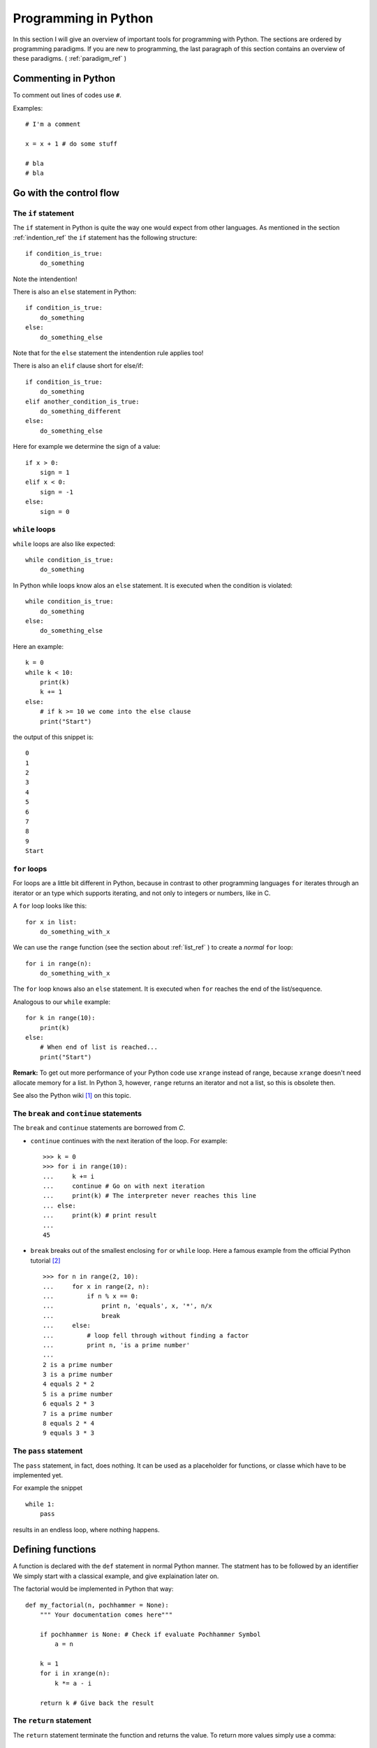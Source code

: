 Programming in Python
===========================================

In this section I will give an overview of important tools for programming with
Python. The sections are ordered by programming paradigms.
If you are new to programming, the last paragraph of this section 
contains an overview of these paradigms. ( :ref:`paradigm_ref` )

Commenting in Python
-------------------------------------------

To comment out lines of codes use ``#``.

Examples::

  # I'm a comment
  
  x = x + 1 # do some stuff
  
  # bla
  # bla

.. _control_flow_ref:

Go with the control flow
-------------------------------------------

The ``if`` statement
"""""""""""""""""""""""""""""""""""""""""""

The ``if`` statement in Python is quite the way one would
expect from other languages.
As mentioned in the section :ref:`indention_ref` the ``if`` statement
has the following structure::

  if condition_is_true:
      do_something

Note the intendention!

There is also an ``else`` statement in Python::

  if condition_is_true:
      do_something
  else:
      do_something_else

Note that for the ``else`` statement the intendention rule applies
too!

There is also an ``elif`` clause short for else/if::

    if condition_is_true:
        do_something
    elif another_condition_is_true:
        do_something_different
    else:
        do_something_else

Here for example we determine the sign of a value::

  if x > 0:
      sign = 1
  elif x < 0:
      sign = -1
  else:
      sign = 0

``while`` loops
"""""""""""""""""""""""""""""""""""""""""""""

``while`` loops are also like expected::

  while condition_is_true:
      do_something

In Python while loops know alos an ``else`` statement.
It is executed when the condition is violated::

  while condition_is_true:
      do_something
  else:
      do_something_else

Here an example::

  k = 0
  while k < 10:
      print(k)
      k += 1
  else:
      # if k >= 10 we come into the else clause
      print("Start")

the output of this snippet is::

  0
  1
  2
  3
  4
  5
  6
  7
  8
  9
  Start

``for`` loops
"""""""""""""""""""""""""""""""""""""""""""""""""

For loops are a little bit different in Python,
because in contrast to other programming languages
``for`` iterates through an iterator or an type which supports
iterating, and not only to integers
or numbers, like in C.

A ``for`` loop looks like this::

  for x in list:
      do_something_with_x

We can use the ``range`` function (see the section about
:ref:`list_ref` ) to create a *normal* ``for`` loop::

  for i in range(n):
      do_something_with_x

The ``for`` loop knows also an ``else`` statement. It is executed when
``for`` reaches the end of the list/sequence. 

Analogous to our ``while`` example::

  for k in range(10):
      print(k)
  else: 
      # When end of list is reached...
      print("Start")

**Remark:** To get out more performance of your Python code use
``xrange`` instead of range, because ``xrange`` doesn't need allocate
memory for a list. In Python 3, however, ``range`` returns an iterator
and not a list, so this is obsolete then.

See also the Python wiki [#]_ on this topic.

The ``break`` and ``continue`` statements
""""""""""""""""""""""""""""""""""""""""""""

The ``break`` and ``continue`` statements are borrowed from *C*.

* ``continue`` continues with the next iteration of the loop.
  For example::

    >>> k = 0
    >>> for i in range(10):
    ...     k += i
    ...     continue # Go on with next iteration
    ...     print(k) # The interpreter never reaches this line
    ... else:
    ...     print(k) # print result
    ... 
    45

* ``break`` breaks out of the smallest enclosing ``for`` or ``while``
  loop.
  Here a famous example from the official Python tutorial [#]_ ::

    >>> for n in range(2, 10):
    ...     for x in range(2, n):
    ...         if n % x == 0:
    ...             print n, 'equals', x, '*', n/x
    ...             break
    ...     else:
    ...         # loop fell through without finding a factor
    ...         print n, 'is a prime number'
    ...
    2 is a prime number
    3 is a prime number
    4 equals 2 * 2
    5 is a prime number
    6 equals 2 * 3
    7 is a prime number
    8 equals 2 * 4
    9 equals 3 * 3


The ``pass`` statement
"""""""""""""""""""""""""""""""""""""""""""

The ``pass`` statement, in fact, does nothing.
It can be used as a placeholder for functions,
or classe which have to be implemented yet.

For example the snippet
::

  while 1:
      pass

results in an endless loop, where nothing happens.  

Defining functions
--------------------------------------------------

A function is declared with the ``def`` statement in normal Python
manner.
The statment has to be followed by an identifier
We simply start with a classical example, and give explaination later on.

The factorial would be implemented in Python that way::

  def my_factorial(n, pochhammer = None):
      """ Your documentation comes here"""
      
      if pochhammer is None: # Check if evaluate Pochhammer Symbol
          a = n

      k = 1
      for i in xrange(n):
          k *= a - i

      return k # Give back the result

The ``return`` statement
""""""""""""""""""""""""""""""""""""""""

The ``return`` statement terminate the function and returns the value.
To return more values simply use a comma::

  def f(x,y):
    return 2*x, 3*y

Python return them as a tuple::

  >>> a = f(2,3)
  >>> a
  (4, 9)

If you dont want to store them in a
tuple simple use more identifiers seperated by a comma::

  >>> b,c  = f(2,3)
  >>> b
  4
  >>> c
  9

``return`` without an expression returns ``None``

Variables (inside functions)
"""""""""""""""""""""""""""""""""""""""""""""""""""""""""
Variables within a function are all local, except they are 
defined outside of the code block::

  >>> x = 1      # declared outside of the function
  >>> def f():
  ...     a = 2    # declared inside of the function
  ...     print(x) # can be called within the function
  ... 
  >>> f()
  1
  >>> a # not defined outside of the function
  Traceback (most recent call last):
    File "<stdin>", line 1, in <module>
  NameError: name 'a' is not defined
   But you can't assign values
  to a global variable within a function


But you can't assign a global varaible a new value within a function::

  >>> x = 1
  >>> def f():
  ...     x = 2
  ...     print(x)
  ... 
  >>> f()
  2
  >>> x
  1

except you use the ``global`` statement::

  >>> global Bad    # Declare identifier as global
  >>> Bad = 1       
  >>> def f():
  ...     global Bad  # Tell the function Bad is global 
  ...     Bad = 2
  ...     print(Bad)
  ... 
  >>> Bad
  1
  >>> f()
  2
  >>> Bad
  2

but I would avoid this as much as possible...


Default values and keyword arguments
"""""""""""""""""""""""""""""""""""""""""""""""""""""""""

Python allows to define functions with default values::

  >>> def answering(name, mission, answer="I don't know"):
  ...     print("What iss your name?")
  ...     print(name)
  ...     print("What iss your mission?")
  ...     print(mission)
  ...     if answer == "I don't know":
  ...         print(answer + " Ahhhhhhhhhh!")
  ...     else:
  ...         print(answer)
  ...         print("You may pass")
  ... 
  >>> answering("Gallahad", "The search for the holy grail")
  What's your name?
  Gallahad
  What's your mission?
  The search for the holy grail
  I dont know Ahhhhhhhhhh!
  >>> answering("Lancelot", "The search for the holy grail", "Blue")
  What's your name?
  Lancelot
  What's your mission?
  The search for the holy grail
  Blue
  You may pass

You can also call them with keyword arguments::

  >>> answering("Lancelot", "The search for the holy grail", answer = "Blue")
  What's your name?
  Lancelot
  What's your mission?
  The search for the holy grail
  Blue
  You may pass

This can be quite useful. For example you want to define a function,
with several options::

  def f(x,y, offset_x = 0, offset_y = 0):
      return 2*x + 2*y + offset_x - offset_y

Now we can call the offset_y variable directly, without setting a
value for offset_x::

   >>> f(0,0,1)
   1
   >>> f(0,0,offset_y = 1)
   -1  

**Important**: A non keyword argument cannot follow a keyword argument::

  >>> f(offset_x = 1,0)
    File "<stdin>", line 1
  SyntaxError: non-keyword arg after keyword arg

This also applies for the definition of the function::

  >>> def g(y = 1,x):
  ...     return x + y
  ... 
    File "<stdin>", line 1
  SyntaxError: non-default argument follows default argument

Calls with lists and dictionaries
"""""""""""""""""""""""""""""""""""""""""""""""""""""""""

A function be called with arbitrary many arguments using the
``*`` symbol::

  >>> def sum_up(offset = 0, *summands):
  ...     k = offset
  ...     for x in summands:
  ...         k += x
  ...     return k
  ... 
  >>> sum_up(1)
  1
  >>> sum_up(1,2)
  3
  >>> sum_up(1,2,3)
  6
  >>> sum_up(1,2,3,4)
  10

What happens here? Python wraps all additional arguments into a tuple,
which is identified with the keywords after the ``*``. Very often
as convention ``*args`` is used.

One also can use different types of keywords, and surpass them as
dictionary. Here again an example from the Python documentation::

   def cheeseshop(kind, *arguments, **keywords):
       print "-- Do you have any", kind, "?"
       print "-- I'm sorry, we're all out of", kind
       for arg in arguments:
           print arg
       print "-" * 40
       keys = sorted(keywords.keys())
       for kw in keys:
           print kw, ":", keywords[kw]

It could be called like this::

   cheeseshop("Limburger", "It's very runny, sir.",
              "It's really very, VERY runny, sir.",
              shopkeeper='Michael Palin',
              client="John Cleese",
              sketch="Cheese Shop Sketch")

and of course it would print::

   -- Do you have any Limburger ?
   -- I'm sorry, we're all out of Limburger
   It's very runny, sir.
   It's really very, VERY runny, sir.
   ----------------------------------------
   client : John Cleese
   shopkeeper : Michael Palin
   sketch : Cheese Shop Sketch

Be aware that ``**name`` has to come after ``*name`` (if there is one).

**Remark** The ``*`` operator can be used to unpack contents of a list
and give them to a function as well::

  >>> def f(x,y):
  ...     return x+y
  ... 
  >>> liste = [1,2]
  >>> f(*liste)
  3

Docstrings
"""""""""""""""""""""""""""""""""""""""""""""""""""""""""

Docstrings are optional, and come right after the definition of the
function. A docstring is simply a string. Here is an example::

  >>> def doubling(x):
  ...   """I'm doubling stuff!
  ...      Yes it's true!"""
  ...   return 2*x
  ...  
  >>> print doubling.__doc__
  I'm doubling stuff!
       Yes it's true!

There are many powerful tools like Sphinx, where you can use your
docstrings for creating documentation of your code, or tools for
automatic testing, which read take the docstring as input.


Other ways to define functions
""""""""""""""""""""""""""""""""""""""""""""""""""""""""""

There are also some other ways to define functions in Python.
One would to be write them in one line, and seperate the different
operations with a semicolon::

  >>> def f(x): y = 2*x; return y
  ... 
  >>> f(2)
  4

Another way is the :math:`\lambda` statement::

  f = lambda x: 2*x

One key difference is, that :math:`lambda` has no return statement,
and it can contain only one expression.

In fact lambda returns a function, and is only syntactic sugar,
but it often is very handy.

But lambda can take more than one variable::

  lambda x,y: x + y

**Note:** In older versions of Python 2 lambda can unpack tuples::

  lambda (x,y): x + y

is valid in older versions of Python 2, but not in Python 2.6!
In Python 2.6 or above one has to write
::
  
  lambda xy_tuple: xy_tuple[0] + xy_tuple[1]

or

::

  lambda x,y: x + y

instead. 

The :math:`\lambda` statement is confusing many people.
Guido Van Rossum himself wanted to remove the :math:`\lambda`
statement from Python 3, but didn't succeed to find a good replacement
[#]_ . As one of it's biggest fans I can only say: Hooray for
:math:`\lambda` !

The reason for the strange naming is that in the early times of
Python, many *Lisp* programmers wanted some functional features 
from *Lisp*, and one of the was :math:`\lambda` .
But it's true origin comes from the :math:`\lambda` calculus [#]_ .

I prefer lambda for some reasons, especially that I can use it inline.
But I wouldn't recommend to use :math:`\lambda` every time, sometimes the
use of the lambda statement is not good readable.

One may argue that using :math:`\lambda` too often creates unreadable code. 
But on the other hand, it has the benefit, that the actual action is
written right there where it is excecuted, and that can be used to
avoid unnecessary comments, especially if you defined the action
several lines before.

In my work I often have to deal with several mathematical operations.
And yes, I prefer it to write::

  lambda x,y,z: x**2*y**3 + z**4

over
::
  
  def square_x_mlt_y_to_pwr_3_add_z_to_pwr_4(x,y,z):
      return x**2*y**3 + z**4

Of course one can also use shorter names like ``help_func1``, or
``help_func2`` .. and forget which one does what... but you also can
overwrite it again, and again.... and break something in an other part
of your code.

Just my 2 cents.


.. _functional_programming_ref:

Functional Programming tools in Python (or hooray for :math:`\lambda` )
------------------------------------------------------------------------

In some sense I'm relaively new to functional programming myself,
in somse sense not, since I use it hidden in some mathemtaical 
languages like Mathematica or Matlab.

Functional programming can be a very powerful tool, and I show here
some of the key features for functional programming in Python.
I follow here the programming guide for functional programming in
Python [#]_. For more advanced techniques and more founded
Background on that topic I refer
to the *Python Functional Programming HOWTO* [#]_


The ``map`` function
""""""""""""""""""""""""""""""""""""""""""""""""""""""""""""""""""""""""

The ``map function`` takes any number on iterables and a function, and
apply the function on the iterables. That means::

  map(f, iter1, iter2,...)

returns
::
  
  [f(iter1[0],iter2[0],..), f(iter1[1],iter2[1],...)...]

For example::

  >>> liste = range(3)
  >>> def f(x): return 2*x
  ... 
  >>> map(f,liste)
  [0, 2, 4]
  >>> def g(x,y): return x*y
  ... 
  >>> map(g,liste,liste)
  [0, 1, 4]

This can be very useful for vectorized operations.
Here again the lambda statement comes in handy::

  map(lambda x: 2*x, liste)

returns again
::

  [0, 2, 4]

The ``reduce`` function
""""""""""""""""""""""""""""""""""""""""""""""""""""""""""""""""""""""""

Reuce takes as input a list, a function and as optional value an
initial value. Reduce do now the following: It takes the first
elements of the list, and apply the function to it, than it applies
the function to the result and the next element in the list, and again
and again... and returns an value. If an initial value is given
this is taken as the first value. This menas now in expressions that
::
  
  reduce(f, liste)

is evaluated as

  ..f(f(f(liste[0],liste[1]),liste[2]),liste[3])..

or 

::
   reduce (f,liste,init)

to

::

  ..f(f(f(init,liste[0]).liste[1]),liste[2])..

Let's calculate the factorial :math:`10!` ::

  reduce(lambda x,y: x*y, range(1,10))

or the doubled factorial::

  reduce(lambda x,y: x*y, range(1,10),2)

**Note** In Python 3 reduce was moved to the ``functools`` module.
It can be backimported via::

  from functools import reduce

The ``filter`` function
""""""""""""""""""""""""""""""""""""""""""""""""""""""""""""""""""""""""

An important tool to select elements from a list is the filter
function. ``filter`` takes a function and a list and returns, the list
of elements for which the function returned true::

  def Is_even(x):
    return (x % 2) == 0

  filter(Is_even,range(10))

returns now::

  [0, 2, 4, 6, 8]

.. _generators_ref:

Generators
"""""""""""""""""""""""""""""""""""""""""""""""""""""""""""""""""""""""""

Generators are like functions, but they give back a sequence of data
instead of a single output. They can be used to write iterators.

To create an generator, simply write a function with the ``def``
statement,
but instead of using ``return`` use ``yield``.

For example
::

  def generate_even(N):
      for n in range(N):
          yield 2*n 

gives back an iterator witch contains all even numbers.

If we now create an iterator we can do all things which we know::

  >>> iterator = generate_even(5)
  >>> list(iterator)
  [0, 2, 4, 6, 8]

One key difference between generators and functions is, that
while in a function call, all local variables are created once
and are destroyed after ``return`` was called. The varaibles
in an generator stay. You can call ``return`` within an generator
as well, but without output, and after it is called the generator 
cannot produce further output.

As an example we write a little program which factors an integer
number with help of functional tools::

  from __future__ import print_function
  
  def find_factors(num):
    """
    Find prime factors of a number iterativly
    """
    # we take advantage of the fact that (i +1)**2 = i**2 + 2*i +1
    i, sqi = 1, 1
    while sqi <= num+1:
        sqi += 2*i + 1
        i += 1  
        k = 0
        while not num % i:
            num /= i
            k += 1
        
        yield i,k

  def print_factors(num_fac):
      if num_fac[1] > 1:
          print(str(num_fac[0]) + "**" + str(num_fac[1]),end = " ")
      else:
          print(num_fac[0],end=" ")
  
  def factorise(num):
      """
      Find prime factors and print them
      """
 
      factor_list = list(find_factors(num))
      def get_power(pair): return pair[1]
      factor_list = filter(get_power, factor_list)
      
      if len(factor_list) is 1 and (factor_list[0])[0] is 1:
          print("PRIME")
      else:   
          print(num, end=" ")
          map(print_factors, factor_list)
          print("")


List Comprehensions
""""""""""""""""""""""""""""""""""""""""""""""""""""""""""""""""""""""""

List comprehensions are often a good alternative to ``map``,
``filter`` and ``lambda``. A list comprehension consists of an
expression followed by an ``for`` clause, which are followed by
zero or more ``for`` and/or ``if`` clauses. The whole thing is
surrounded by rectangular brackets.

Examples::

  >>> vector = range(0,10,2)
  >>> [3*x for x in vector]
  [0, 6, 12, 18, 24]
  >>> [2*x for x in vector if x > 3]
  [8, 12, 16]
  >>> vector1 = range(3)
  >>> vector2 = range(0,6,2)
  >>> [x*y for x in vector1 for y in vector2] # Goes through all combinations
  [0, 0, 0, 0, 2, 4, 0, 4, 8]
  >>> [vector1[i]*vector2[i] for i in range(len(vector1))] # mimic map
  [0, 2, 8]
  >>> map(lambda x,y: x*y,vector1,vector2) #equivalent statement
  [0, 2, 8]

List comprehensions can also be applied to much more complex
expressions, and nested functions.


Objects and classes
------------------------------------------------------------------------

Classes are the basis of every OO language, and Python is no exception.

Definition of classes and basic properties
"""""""""""""""""""""""""""""""""""""""""""""

Classes look quite similar to functions::

  class class_name:
      <statement1>
      <statement2>
      .
      .
      .

We use here complex numbers as an example::

  class my_complex:
      """ Complex numbers as example"""
      nr_instances = 0 # This belongs to the whole class

      def __init__(self,re,im):
          """The init method serves as constructor"""
          
          self.re = re
          self.im = im

          my_complex.nr_instances += 1

      def abs(self):
          """Calculates the absolute value"""
          return self.re**2 + self.im**2

What do we have here. First let's look into the ``__init__`` method,
which is the constructor of an object. The first element is the object
itself. Every function (method) of the class takes itself as first
input parameter. The name ``self`` is only a convention, one can use 
every other identifier. **Important**: ``self`` has to be the first
argument in every class method, even when it is not needed!

So what does our constructor here:

* First the object gets it real and imaginary part, simply
  by setting this class member. 
  In Python the object can be created simply by::

    >>> a = my_complex(2,3)
  
  As seen in the constructor we simply added a new class member to
  the object, and in fact, one can always add new class members as 
  he/she wishes::
  
    >>> a.new = 1
    >>> a.new
    1
  
* The last statement simply adds one to the counter, which counts
  the number of instances. We defined it in the beginning of the class
  before the ``__init__`` function. This counter belongs to the whole class,
  that's the reason why we had to call it with
  ``my_complex.nr_instances``.
  And indeed the counter is global for our class::

    >>> a.nr_instances
    1
    >>> b = my_complex(3,4)
    >>> a.nr_instances
    2
    >>> b.nr_instances
    2

  
The next thing we defined is a class method, in this case the
(squared) absolute value. After creating an instance, we can call
it simply like that::

  >>> a.abs()
  13 
    
Huh what happened to the ``self``? The answer is Python takes the self
argument as default, so you don't have to type it anymore.

Deriving classes from other classes and overloading of methods
"""""""""""""""""""""""""""""""""""""""""""""""""""""""""""""""""""

This is rather easy in Python. To tell the interpreter from which
class he should derive the new class, simple put it into round
brackets. To to overload a certain function simply add it again.

Let's go back to our complex number example. It annoys us, that
the absolute value is squared, but we don't want a new constructor.
So we simply derive The old complex class, and overload the absolute
value::

  class my_new_complex(my_complex):

      def abs(self):
          """Calculates the absolute value"""
          return (self.re**2 + self.im**2)**0.5

What does Python internally? After it checked
which functions are already defined in the new class
it adds all members from the old.
With that logic one also can inherit from multiple base classes.
After checking what's in the new class, it looks what is in the first
class given, then in the second, and so on. 
Consider the for example in the class
::

  new_class(base1,base2,base3)
      pass

the priority order for looking up new methods is new_class-> base1 ->
base2 -> base3 and not new_class -> base3 -> base2 -> base1.

.. _overload_ref: 

Operator overloading
""""""""""""""""""""""""""""""""""""""""""""

In my opinion one of the most powerful features in OO languages, and
the reason why I think Java isn't worth to look at it.

Especially in mathematics one wants to define new algebras or objects
with algebraic operations, to make programs more readable and 
algorithms reusable.

In order to overload operators in Python classes one has only to
add the right methods. Now let's add +, * operations to our complex number
class::

  class my_nice_complex(my_new_complex):

      def __add__(self,other):
          return my_nice_complex(self.re + other.re,self.im + other.im)

      def __mul__(self,other):
          return my_nice_complex(self.re*other.re - self.im*other.im,
                                 self.re*other.im + self.im*other.re) 


The ``__add__`` and ``__mul__`` functions return new objects of
the complex class. The good thing is we can use the normal ``+``
and ``*`` operators::

  >>> a = my_nice_complex(3,4)
  >>> b = my_nice_complex(5,7)
  >>> c = a + b 
  >>> c.re
  8
  >>> c.im
  11 

One can also add additional features like a string representation,
that ``print`` is able to return. Lets add a ``__repr__`` method to
the class::

  class my_nice_complex(my_new_complex):

      def __add__(self,other):
          return my_nice_complex(self.re + other.re,self.im + other.im)
    
      def __mul__(self,other):
          return my_nice_complex(self.re*other.re - self.im*other.im,
                                 self.re*other.im + self.im*other.re) 
    
      def __repr__(self):
          return "{0} + {1}i".format(self.re,self.im)

Now we can print our complex class::

  >>> a = my_nice_complex(3,4)
  >>> print(a)
  3 + 4i

There is a whole bunch of features that can be added to a class.
I refer here to the Python reference manual for a complete list [#]_,
because listing them all here would be too long.

Exceptions
-------------------------------------------

What is an exception? An exception is a special
object (yes exceptions are objects too!) which 
to tell the interpreter that something happended, which
shouldn't have (or sometimes it is expected), then 
the interpreter tells you that it caught an exception.
Of course it is possible to tell the interpreter what to
do when an exception arises. This allows many advanced possibilites
for the programmer.

Python has many builtin exceptions like out of range exceptions
division by zero exceptions and so on. 

Exceptions are a powerful tool in programming languages to
find errors, and provide a safe workflow. Exceptions can also
be used for control flow. In fact handling exceptions can yield
better performance, than many ``if`` statements, because the
interpreter checks *many* ``if`` s but only has to wait for *one*
exception.

Handling exceptions
"""""""""""""""""""""""""""""""""""""""""""""
To catch exceptions us the ``try`` and ``except``
statements::

  try:
      1/0
  except ZeroDivisionError:
      print("I don`t think so, Tim.")


What happens here? The try statement excecutes the following
codeblock. If an exception of the type ZeroDivisionError arises
it executes the code block after the except statement.
Of course one can handle sever different exception types.
Only add more except statments::

  try:
      do_something
  except exception_type1:
      do_that
  except exception_type2, and_exception_type3:
      do_this
  .
  .
  .

With help of the ``raise`` can also force the program to throw
exceptions. For example
::

  >>> raise Exception('spam','eggs')
  Traceback (most recent call last):
    File "<stdin>", line 1, in <module>
  Exception: ('spam', 'eggs')

This is important to throw the correct exceptions of certain types,
with user defined error messages. This makes debugging a lot easier!

There is another possibility in Python: So called clean up actions,
which have to executed at all costs (for example cleaning up allocated
memory). Those can be specified via the ``finally`` statement::

  >>> try:
  ...     raise KeyboardInterrupt
  ... finally:
  ...     print("I don`t think so, Tim.")
  ...
  I don`t think so, Tim.
  Traceback (most recent call last):
    File "<stdin>", line 2, in <module>
  KeyboardInterrupt

Here a more advanced example for exception handling: Let's remember our prime
factor example from the :ref:`generators_ref` section. We want that the
function should only handle integers, so we check this with help of
exceptions::

  from __future__ import print_function
  
  def find_factors(num):
    """
    Find prime factors of a number iterativly
    """

    # we take advantage of the fact that (i +1)**2 = i**2 + 2*i +1
    i, sqi = 1, 1
    while sqi <= num+1:
        sqi += 2*i + 1
        i += 1  
        k = 0
        while not num % i:
            num /= i
            k += 1

        yield i,k

  def print_factors(num_fac):
      if num_fac[1] > 1:
          print(str(num_fac[0]) + "**" + str(num_fac[1]),end = " ")
      else:
          print(num_fac[0],end=" ")
  
  def factorise(value):
      """
      Find prime factors and print them
      """

      try:                             #check if num is an integer
          num = int(value)             #with exceptions
          if num != float(value):     
              raise ValueError
      except (ValueError, TypeError):
          raise ValueError("Can only factorise an integer")
    
      factor_list = list(find_factors(num))
      def get_power(pair): return pair[1]
      factor_list = filter(get_power, factor_list)
      
      if len(factor_list) is 1 and (factor_list[0])[0] is 1:
          print("PRIME")
      else:   
          print(num, end=" ")
          map(print_factors, factor_list)
          print("")
        
Compare this to the last programming example of this page [#]_ , which is
an imperative solution.

For further information on Exceptions see the Python documentation [#]_

Creating new exceptions
"""""""""""""""""""""""""""""""""""""""""""""

Since Exceptions are classes too, they can be simply created by
deriving them from the ``Exception`` base class::

  class ToolTimeException(Exception):
      def __init__(self, stupid_comment):
          self.stupid_comment

      def __str__(self):
          print("\n" + self.stupid_comment +  "\nI don't think so, Tim")
          

Then you can normally raise it::

  >>> raise ToolTimeException("And if you're painting Al's mom, you can \
  ... get it done in a matter of years." )
  Traceback (most recent call last):
    File "<stdin>", line 2, in <module>
  __main__.ToolTimeException
  And if you're painting Al's mom, you can get it done in a matter of years.
  I don't think so, Tim



Modules and Packages
--------------------------------------------

Of course no one wants to type everything into the interpreter all the
time, but safe the programs into files and execute them by calling a
function. We learn how to do this in Python.


Modules
"""""""""""""""""""""""""""""""""""""""""""""""""""""""""""""""""

We alredy dealt indirectly with modules. Modules are several
functions, classes etc. stored in a file with a ``.py`` suffix,
like we did in the *Goodbye World* example.

For example lets write a a file with some functions in it::

  def square(x):
      return x**2

  def cube(x):
      return x**3

Now save them in a file. Let's say ``powers.py``.

Now you can import it into Python with the ``import`` statement::

  import powers

From that on, you can call at's functions::

  >>> powers.square(3)
  9

We called the square function like a class member, and in fact a
module is a *class*.

If one don't want to import a part of a module directly, one
can use the ``from...import`` statement::

  from powers import cube

Now cube can be called directly::

  >>> cube(3)
  27

This is also a great benefit over Matlab: You can do as many functions
as you want into one file. 

Packages
""""""""""""""""""""""""""""""""""""""""""""

To construct trees of modules we can organise them in packages.
To make a package do the following:
Save all modules that should belong to the package into a directory
with the name of the package. Then add an (most times empty) file
named ``__init__.py`` to the folder. For example we want our power
module into an math_stuff package which also holds an module for 
roots of several powers. First we make a directory ``math_stuff``

So we write that module::

  def sqrt(x):
      return x**0.5

  def curt(x):
      return x**(1./3.)

and save it to a file ``roots.py`` in the ``math_stuff`` directory.
Then we create an empty file ``__init__.py`` in that folder.

**Important** make sure to be in the right working directory!
There are several possiblities to do that:

* ``cd`` to your directory in a shell and call Python there. Then the
  current directory is also your working directory.
* In Python, you can achieve that by using the ``chdir`` function from
  the ``os`` module::

    >>> from os import chdir
    >>> chdir("/the/folder/math_stuff_is_in/")  
  
* In IPython or Sage simply use the command cd in the 
  interpreter.

Now you can normally import the powers module by::

  >>> import math_stuff.powers

and call it's functions::

  >>> math_stuff.powers.square(4)
  16

To build subpackages one only has to create a subfolder with
the name of the subpackage and put an ``__init__.py`` file into
a that subfolder, and so on.

There are several more things one can do, for example 
make it possible to import the complete namespace with ``*``::

  >>> from os import *

Now you can use every function and submodule of the ``os`` package,
without typing ``os.whatever``. I personally don't recommand that
because of two reasons:

* If you load to much modules, which have quite similar functions
  (for example every math packages has it's ``sin`` function, then you
  can run into troubles.
* It yields better performance. The more functions and modules are
  loaded the more load has the interpreter to deal with. 

I recommend personally to import explicitly with ``from ... import``
only the functions you actually need. 

For further information see the Python documention [#]_. 


Reading and Writing external files
----------------------------------

To read or writing external files you first have to open it. We
do this with the open function: ``open(filename,mode)``. The modes are
``'r'`` (**r** ead only), ``'w'`` (**w** rite only; a file with the same name will
be deleted), ``'a'`` (**a** ppends data to the end of the file),
``'r+'`` (read and write). Default mode is ``'r'``. Open returns a
object of the type FileObject.

You find more information at the Python documentation [#]_, [#]_

Examples: We write some text to a file, named test_file.txt and store
it in the working directory, containing the following text::

  I am a file. This is my first line
  Second line.
  Third line.

Now let's print it in Python::

  >>> file = open("test_file.txt",'r')
  >>> file.read()
  'I am a file. This is my first line\nSecond line.\nThird line.'  

``read`` prints the content of the file till it reaches it's end,
and returns the content as string.
You can also tell ``read`` to read a certain amount of bytes::

  >>> file = open("test_file.txt",'r')
  >>> file.read(12)
  'I am a file.'  

 
We can also read line for line::

  >>> file = open("test_file.txt",'r')
  >>> file.readline()
  'I am a file. This is my first line\n'
  >>> file.readline()
  'Second line.\n'
  >>> file.readline()
  'Third line.'
  >>> file.readline()
  ''

``readline`` prints the line till it finds ``\n``.
Note that we had to reopen the file, because the we reached the
end of the file after the first read call. With help of the seek
method::

  >>> file = open("test_file.txt",'r')
  >>> file.read(12)
  'I am a file.'
  >>> file.tell()
  12L  

To set a different position we use the ``seek`` method. ``seek`` goes
to number of bytes from the position which is set. As default ``seek``
uses ``0`` (beginning of file; is equivalent to
``os.SEEK_CUR``). Other values are ``1`` (the current position;
os.SEEK_CUR) or ``2`` (end of file; os.SEEK_END).

For example let's read the first line of the file, and jump to the
next line::

  >>> file.seek(0)
  >>> file.readline()
  'I am a file. This is my first line\n'
  >>> file.seek(13,1)
  >>> file.readline()
  'Third line.' 

Alternativley we can use the system's constants::

  >>> file.seek(0)
  >>> from os import SEEK_CUR
  >>> file.readline()
  'I am a file. This is my first line\n'
  >>> file.seek(13,SEEK_CUR)
  >>> file.readline()
  'Third line.'
  
The command ``readlines`` prints the lines from the 
file in a list::

  >>> file.seek(0)
  >>> file.readlines()
  ['I am a file. This is my first line\n', 'Second line.\n', 'Third line.']

To close the file again, use the close method::

  >>> file.close()
  >>> file
  <closed file 'test_file.txt', mode 'r' at 0xb7866b10>

Now let's add a new line to the file::

  >>> file = open("test_file.txt",'a')
  >>> file.write("This is the fourth line.\n")
  >>> file.close()
  >>> file = open("test_file.txt",'r')
  >>> print(file.read())
  I am a file. This is my first line
  Second line.
  Third line.
  This is the fourth line.

We can also do that interactively::

  >>> file = open("test_file.txt",'r+')
  >>> file.seek(0,2)
  >>> file.write("This is the fift line.\n")

The file will only be changed on the disc if we close it
or use the ``flush`` method::

  >>> file.flush()

Now we can read it again::

  >>> file.seek(0)
  >>> print(file.read())
  I am a file. This is my first line
  Second line.
  Third line.
  This is the fourth line.
  This is the fift line.

Oops we forgot an 'h'. Let's change this::

  >>> file.seek(-7,2)
  >>> file.write("h line.\n")
  >>> file.flush()
  >>> file.seek(0)
  >>> print(file.read())
  I am a file. This is my first line
  Second line.
  Third line.
  This is the fourth line.
  This is the fifth line.

The writelines command make it possible to add a list of strings::

  >>> file.seek(0,2)
  >>> file.writelines(["6th line\n","7th line\n"])
  >>> file.seek(0,0)  
  >>> print(file.read())
  I am a file. This is my first line
  Second line.
  Third line.
  This is the fourth line.
  This is the fifth line.
  6th line
  7th line


.. _paradigm_ref:

Some words on programming paradigms
-------------------------------------------

There are several programming paradigms, and the
most common in modern programming languages are

* Imperative programming
* Functional programming
* Object oriented programming

Look at for exmaple at Wikipedia for an short 
overwiev on that topic [#]_, or a good programming book
of your choice, If you want to go deeper into that topic.

In short: 

* *Imperative programming*: You define sequences of
  commands the computer should perform, with help of loops,
  control statements, and functions. The program has *states*
  which determine, what the program does, and which action to 
  perform. This is a quite natural approach to programming, because
  a human works also that way, for example: state "hunger" -> get
  food). Classical examples for such languages are *Fortran* (the 
  first high level language) or *C*.

* *Functional programming* is a little bit more artifical, 
   but often a more elegant
   approach for programming. In functional programming you define
   functions and let them operate on objects, lists, or call them
   recursivly. An example would be the *Lisp* family, which was 
   also the first one. (It's worthwile to look at *Lisp* not only
   to customize your Emacs. A good reading tip would be: Practical
   Common Lisp [#]_ ) One important benefit of functional programming
   is, that is easier to parallize. For example it's easier for the 
   compiler/interpreter to decide, when you operate with a function on a list,
   because all operations are independent anyway, than within a for
   loop where the compiler/interpreter doesn't know if there are operations  
   which could be possible connected. Other benefits are listed in
   the *Python Functional Programming Howto*.
   

* *Object oriented programming* is (dear computer scientists, don't
   send me hatemail) more a way to organize your data, and program
   than a real paradigm, and in fact you can program OO even in *C*
   with the help of structs. I already wrote a little about
   that (see :ref:`OO_ref` ), and at least for everyone who does 
   abstraction in a regular  basis this is a very intuitive concept.
   (And in fact every human does! ) 
   OO programming means to collect things, that share specific
   attributes in certain classes. And every Object that shares
   those features belongs to that class. A real world example
   would be wheels: There are big wheels, small wheels, wheels
   for snow etc. but they all share common properties that makes
   them wheels (For example they are all round, 
   and break on a regular basis). 
   
 
The good news are, that in Python you are able to work with
all three at least to some extend. (Python is more imperativ
than funcional). That means Python is a multi paradigm language.

Even if some say that one of the three is the true answer, I
personally think that all three have their benefits and drawbacks,
and thats the reason I prefer multiparadigm languages like Python, because
sometimes it is easier and more intuitive to program a functionality
in one certain way, while it's not so easy in the others.

For example I think it's easier and more elegant to write
:: 

  def f(x): return 2*x
  x = range(10)
  
  x = map(f,x)

than
::

  def f(x): return 2*x
  x = range(10)
  
  for i in x:
      x[i] = f(x[i])


but it's more intuitive and easier to write
::

  def f(x): return 2*x
  x = range(10)
  
  for i in range(0,10,2): 
      x[i] = f(x[i)])
  
than  
::

  def f(x): return 2*x
  x = range(10)
 
  map(lambda i: f(x[i]), range(0,10,2))
  
.. rubric:: Links

.. [#] http://wiki.python.org/moin/PythonSpeed/PerformanceTips
.. [#] http://docs.python.org/tutorial/controlflow.html
.. [#] http://mail.python.org/pipermail/python-dev/2006-February/060415.html
.. [#] http://en.wikipedia.org/wiki/Lambda_calculus
.. [#] http://programming-guides.com/python/functional-programming
.. [#] http://docs.python.org/howto/functional.html
.. [#] http://docs.python.org/reference/datamodel.html#special-method-names
.. [#] http://pleac.sourceforge.net/pleac_python/numbers.html
.. [#] http://docs.python.org/tutorial/errors.html
.. [#] http://docs.python.org/tutorial/modules.html
.. [#] http://docs.python.org/tutorial/inputoutput.html
.. [#] http://docs.python.org/library/stdtypes.html#bltin-file-objects
.. [#] http://en.wikipedia.org/wiki/Programming_paradigm
.. [#] http://www.gigamonkeys.com/book/


